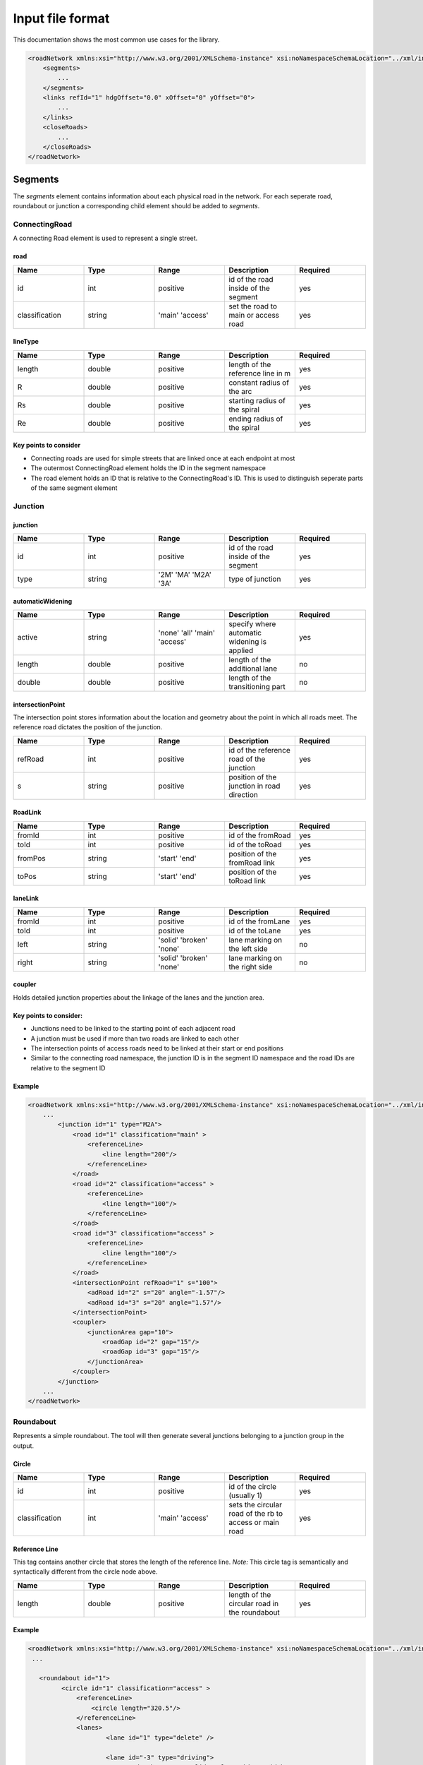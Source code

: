 Input file format
=================

This documentation shows the most common use cases for the library.

.. code-block:: xml

    <roadNetwork xmlns:xsi="http://www.w3.org/2001/XMLSchema-instance" xsi:noNamespaceSchemaLocation="../xml/input.xsd">
    	<segments>
            ...
    	</segments>
        <links refId="1" hdgOffset="0.0" xOffset="0" yOffset="0">
            ...
        </links>
        <closeRoads>
            ...
        </closeRoads>
    </roadNetwork>


.. figure:: dias/segments.svg
   :width: 50%
   :align: center

Segments
--------

The *segments* element contains information about each physical road in the network. For each seperate road, roundabout or junction a corresponding child element should be added to *segments*.

ConnectingRoad
''''''''''''''

A connecting Road element is used to represent a single street.

.. figure:: dias/connectingroad.svg
   :width: 45%
   :align: center





**road**
^^^^

.. csv-table::
    :widths: 50 50 50 50 50

    **Name** , **Type** , **Range** , **Description** , **Required**
    id , int , positive , id of the road inside of the segment, yes
    classification , string , 'main' 'access' , set the road to main or access road , yes


**lineType**
^^^^^^^^

.. csv-table::
    :widths: 50 50 50 50 50

    **Name** , **Type** , **Range** , **Description** , **Required**
    length , double , positive , length of the reference line in m, yes
    R , double , positive , constant radius of the arc , yes
    Rs , double , positive , starting radius of the spiral , yes
    Re , double , positive , ending radius of the spiral , yes


**Key points to consider**
^^^^^^^^

* Connecting roads are used for simple streets that are linked once at each endpoint at most
* The outermost ConnectingRoad element holds the ID in the segment namespace
* The road element holds an ID that is relative to the ConnectingRoad's ID. This is used to distinguish seperate parts of the same segment element
  

Junction
''''''''''''''

.. figure:: dias/junction.svg
   :width: 55%
   :align: center




**junction**
^^^^^^^^^^^

.. csv-table::
    :widths: 50 50 50 50 50

    **Name** , **Type** , **Range** , **Description** , **Required**
    id , int , positive , id of the road inside of the segment, yes
    type , string , '2M' 'MA' 'M2A' '3A', type of junction , yes




**automaticWidening**
^^^^^^^^^^^^^^^^^^^^

.. csv-table::
    :widths: 50 50 50 50 50

    **Name** , **Type** , **Range** , **Description** , **Required**
    active , string , 'none' 'all' 'main' 'access' , specify where automatic widening is applied, yes
    length , double , positive , length of the additional lane, no
    double , double , positive , length of the transitioning part, no


**intersectionPoint**
^^^^^^^^^^^^^^^^^^^^^

The intersection point stores information about the location and geometry about the point in which all roads meet. The reference road dictates the position of the junction.

.. csv-table::
    :widths: 50 50 50 50 50

    **Name** , **Type** , **Range** , **Description** , **Required**
    refRoad, int , positive , id of the reference road of the junction, yes
    s , string , positive, position of the junction in road direction , yes


**RoadLink**
^^^^^^^^^^^^

.. csv-table::
    :widths: 50 50 50 50 50

    **Name** , **Type** , **Range** , **Description** , **Required**
    fromId, int , positive , id of the fromRoad, yes
    toId, int , positive , id of the toRoad, yes
    fromPos , string , 'start' 'end', position of the fromRoad link , yes
    toPos , string , 'start' 'end', position of the toRoad link , yes


**laneLink**
^^^^^^^^^^^^

.. csv-table::
    :widths: 50 50 50 50 50

    **Name** , **Type** , **Range** , **Description** , **Required**
    fromId, int , positive , id of the fromLane , yes
    toId, int , positive , id of the toLane, yes
    left , string , 'solid' 'broken' 'none', lane marking on the left side, no
    right , string , 'solid' 'broken' 'none', lane marking on the right side, no

**coupler**
^^^^^^^^^^^

Holds detailed junction properties about the linkage of the lanes and the junction area.


Key points to consider:
^^^^^^^^^^^^^^^^^^^^^^

* Junctions need to be linked to the starting point of each adjacent road
* A junction must be used if more than two roads are linked to each other
* The intersection points of access roads need to be linked at their start or end positions
* Similar to the connecting road namespace, the junction ID is in the segment ID namespace and the road IDs are relative to the segment ID
  


**Example**
^^^^^^^^^^^

.. code-block:: xml

    <roadNetwork xmlns:xsi="http://www.w3.org/2001/XMLSchema-instance" xsi:noNamespaceSchemaLocation="../xml/input.xsd">
        ...
            <junction id="1" type="M2A">
                <road id="1" classification="main" >	
                    <referenceLine>
                        <line length="200"/>
                    </referenceLine>
                </road>
                <road id="2" classification="access" >	
                    <referenceLine>
                        <line length="100"/>
                    </referenceLine>
                </road>
                <road id="3" classification="access" >	
                    <referenceLine>
                        <line length="100"/>
                    </referenceLine>
                </road>
                <intersectionPoint refRoad="1" s="100">
                    <adRoad id="2" s="20" angle="-1.57"/>
                    <adRoad id="3" s="20" angle="1.57"/>
                </intersectionPoint>
                <coupler>
                    <junctionArea gap="10">
                        <roadGap id="2" gap="15"/>
                        <roadGap id="3" gap="15"/>
                    </junctionArea>
                </coupler>
            </junction>
        ...
    </roadNetwork>


Roundabout
''''''''''
Represents a simple roundabout. The tool will then generate several junctions belonging to a junction group in the output.

.. figure:: dias/roundabout.svg
   :width: 55%
   :align: center

**Circle**
^^^^^^^^^^^
.. csv-table::
    :widths: 50 50 50 50 50

    **Name** , **Type** , **Range** , **Description** , **Required**
    id, int , positive , id of the circle (usually 1) , yes
    classification, int , 'main' 'access' , sets the circular road of the rb to access or main road, yes


**Reference Line**
^^^^^^^^^^^
This tag contains another circle that stores the length of the reference line. *Note:* This circle tag is semantically and syntactically different from the circle node above.

.. csv-table::
    :widths: 50 50 50 50 50

    **Name** , **Type** , **Range** , **Description** , **Required**
    length, double , positive , length of the circular road in the roundabout , yes


**Example**
^^^^^^^^^^^

.. code-block:: xml

   <roadNetwork xmlns:xsi="http://www.w3.org/2001/XMLSchema-instance" xsi:noNamespaceSchemaLocation="../xml/input.xsd">
    ...

      <roundabout id="1">
            <circle id="1" classification="access" >	
                <referenceLine>
                    <circle length="320.5"/>
                </referenceLine>
                <lanes>
                        <lane id="1" type="delete" />
                       
                        <lane id="-3" type="driving">
                            <roadMark   type="solid" color="white" width="0.13"/>
                        </lane>
                        <lane id="-2" type="driving">
                            <roadMark   type="broken" color="white" width="0.13"/>
                        </lane>
                        <lane id="-1" type="driving">
                            <roadMark   type="broken" color="white" width="0.13"/>
                        </lane>
                        <lane id="0" type="driving" />
                </lanes>
            </circle>
            
            <road id="2" classification="access" >	
                <referenceLine>
                     <line length="150"/>
                </referenceLine>
            </road>
            <road id="3" classification="access" >	
                <referenceLine>
                     <line length="100"/>
                </referenceLine>
            </road>
            <road id="4" classification="access" >	
                <referenceLine>
                     <line length="100"/>
                </referenceLine>
            </road>
            <road id="5" classification="access" >	
                <referenceLine>
                     <line length="100"/>
                </referenceLine>
            </road>
            
            <intersectionPoint refRoad="1" s="80">
                <adRoad id="2" s="20" angle="-1.56"/>
            </intersectionPoint>
            <intersectionPoint refRoad="1" s="160">
                <adRoad id="3" s="20" angle="-1.56"/>
            </intersectionPoint>
            <intersectionPoint refRoad="1" s="240">
                <adRoad id="4" s="20" angle="-1.56"/>
            </intersectionPoint>
            <intersectionPoint refRoad="1" s="320">
                <adRoad id="5" s="20" angle="-1.6"/>
            </intersectionPoint>
            <coupler>
                <junctionArea gap="20">
                </junctionArea> 
            </coupler>
        </roundabout>
    ...
    </roadNetwork>


Lanes
-------

Linkage
-------


Closing the Network
----------------



